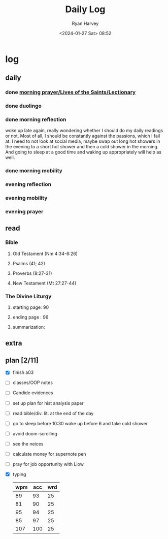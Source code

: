 #+title: Daily Log
#+author: Ryan Harvey
#+date: <2024-01-27 Sat> 08:52
* log 
** daily
*** done [[https://goarch.org][morning prayer/Lives of the Saints/Lectionary]]
*** done duolingo
*** done morning reflection
woke up late again, really wondering whether I should do my daily readings or not. Most of all, I should be constantly against the passions, which I fail at. I need to not look at social media, maybe swap out long hot showers in the evening to a short hot shower and then a cold shower in the morning. And going to sleep at a good time and waking up appropriately will help as well.
*** done morning mobility
*** evening reflection
*** evening mobility
*** evening prayer
** read
*** Bible 
**** Old Testament (Nm 4:34-6:26)
**** Psalms (41; 42)
**** Proverbs (8:27-31)
**** New Testament (Mt 27:27-44)
*** The Divine Liturgy
**** starting page: 90
**** ending page  : 96
**** summarization: 
** extra
** plan [2/11]
- [X] finish a03
- [ ] classes/OOP notes
- [ ] Candide evidences
- [ ] set up plan for hist analysis paper
- [ ] read bible/div. lit. at the end of the day
- [ ] go to sleep before 10:30 wake up before 6 and take cold shower
- [ ] avoid doom-scrolling
- [ ] see the neices
- [ ] calculate money for supernote pen
- [ ] pray for job opportunity with Liow
- [X] typing
  | wpm | acc | wrd |
  |-----+-----+-----|
  |  89 |  93 |  25 |
  |  81 |  90 |  25 |
  |  95 |  94 |  25 |
  |  85 |  97 |  25 |
  | 107 | 100 |  25 |
